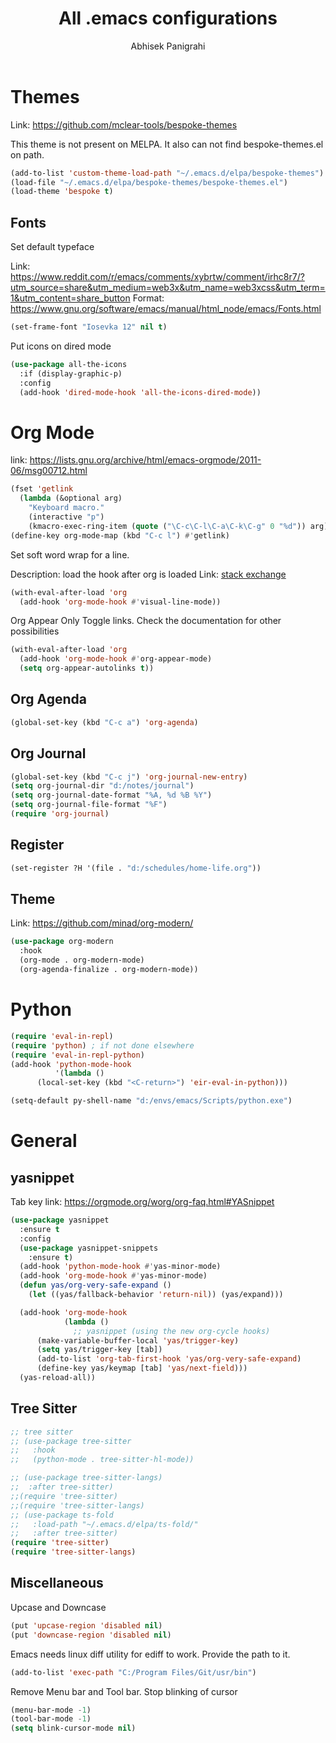 #+TITLE: All .emacs configurations
#+AUTHOR: Abhisek Panigrahi
#+PROPERTY: header-args :tangle yes

* Themes
  :DRAWER:
  Link: https://github.com/mclear-tools/bespoke-themes
  :END:
  This theme is not present on MELPA. It also can not find bespoke-themes.el
  on path.
  #+begin_src emacs-lisp
    (add-to-list 'custom-theme-load-path "~/.emacs.d/elpa/bespoke-themes")
    (load-file "~/.emacs.d/elpa/bespoke-themes/bespoke-themes.el")
    (load-theme 'bespoke t)
  #+end_src

** Fonts
   Set default typeface
   :DRAWER:
   Link: https://www.reddit.com/r/emacs/comments/xybrtw/comment/irhc8r7/?utm_source=share&utm_medium=web3x&utm_name=web3xcss&utm_term=1&utm_content=share_button
   Format: https://www.gnu.org/software/emacs/manual/html_node/emacs/Fonts.html
   :END:
   #+begin_src emacs-lisp
   (set-frame-font "Iosevka 12" nil t)
   #+end_src

   Put icons on dired mode
   #+begin_src emacs-lisp
   (use-package all-the-icons
     :if (display-graphic-p)
     :config
     (add-hook 'dired-mode-hook 'all-the-icons-dired-mode))
   #+end_src

* Org Mode
  :DRAWER:
  link: [[https://lists.gnu.org/archive/html/emacs-orgmode/2011-06/msg00712.html]]
  :END:
  #+begin_src emacs-lisp
    (fset 'getlink
	  (lambda (&optional arg) 
	    "Keyboard macro." 
	    (interactive "p") 
	    (kmacro-exec-ring-item (quote ("\C-c\C-l\C-a\C-k\C-g" 0 "%d")) arg)))
    (define-key org-mode-map (kbd "C-c l") #'getlink)
  #+end_src

Set soft word wrap for a line.
:DRAWER:
Description: load the hook after org is loaded
Link: [[https://emacs.stackexchange.com/questions/22179/enable-visual-line-mode-and-org-indent-mode-when-opening-org-files][stack exchange]]
:END:
#+begin_src emacs-lisp
  (with-eval-after-load 'org
    (add-hook 'org-mode-hook #'visual-line-mode))
#+end_src

Org Appear
Only Toggle links. Check the documentation for other possibilities
#+begin_src emacs-lisp
  (with-eval-after-load 'org
    (add-hook 'org-mode-hook #'org-appear-mode)
    (setq org-appear-autolinks t))
#+end_src


** Org Agenda
   #+begin_src emacs-lisp
   (global-set-key (kbd "C-c a") 'org-agenda)
   #+end_src

** Org Journal
   #+begin_src emacs-lisp
   (global-set-key (kbd "C-c j") 'org-journal-new-entry)
   (setq org-journal-dir "d:/notes/journal")
   (setq org-journal-date-format "%A, %d %B %Y")
   (setq org-journal-file-format "%F")
   (require 'org-journal)
   #+end_src

** Register
   #+begin_src emacs-lisp
   (set-register ?H '(file . "d:/schedules/home-life.org"))
   #+end_src

** Theme
   :DRAWER:
   Link: https://github.com/minad/org-modern/
   :END:
   #+begin_src emacs-lisp
  (use-package org-modern
    :hook
    (org-mode . org-modern-mode)
    (org-agenda-finalize . org-modern-mode))
   #+end_src

* Python
  #+begin_src emacs-lisp
  (require 'eval-in-repl)
  (require 'python) ; if not done elsewhere
  (require 'eval-in-repl-python)
  (add-hook 'python-mode-hook
            '(lambda ()
	    (local-set-key (kbd "<C-return>") 'eir-eval-in-python)))

  (setq-default py-shell-name "d:/envs/emacs/Scripts/python.exe")
  #+end_src

* General

** yasnippet
   :DRAWER:
   Tab key link: [[https://orgmode.org/worg/org-faq.html#YASnippet]]
   :END:
   #+begin_src emacs-lisp
   (use-package yasnippet
     :ensure t
     :config
     (use-package yasnippet-snippets
       :ensure t)
     (add-hook 'python-mode-hook #'yas-minor-mode)
     (add-hook 'org-mode-hook #'yas-minor-mode)
     (defun yas/org-very-safe-expand ()
       (let ((yas/fallback-behavior 'return-nil)) (yas/expand)))

     (add-hook 'org-mode-hook
               (lambda ()
                 ;; yasnippet (using the new org-cycle hooks)
		 (make-variable-buffer-local 'yas/trigger-key)
		 (setq yas/trigger-key [tab])
		 (add-to-list 'org-tab-first-hook 'yas/org-very-safe-expand)
		 (define-key yas/keymap [tab] 'yas/next-field)))
     (yas-reload-all))
   #+end_src

** Tree Sitter
   #+begin_src emacs-lisp
   ;; tree sitter
   ;; (use-package tree-sitter
   ;;   :hook
   ;;   (python-mode . tree-sitter-hl-mode))

   ;; (use-package tree-sitter-langs)
   ;;  :after tree-sitter)
   ;;(require 'tree-sitter)
   ;;(require 'tree-sitter-langs)
   ;; (use-package ts-fold
   ;;   :load-path "~/.emacs.d/elpa/ts-fold/"
   ;;   :after tree-sitter)
   (require 'tree-sitter)
   (require 'tree-sitter-langs)
   #+end_src

** Miscellaneous

Upcase and Downcase
#+begin_src emacs-lisp
  (put 'upcase-region 'disabled nil)
  (put 'downcase-region 'disabled nil)
#+end_src

Emacs needs linux diff utility for ediff to work.
Provide the path to it.
#+begin_src emacs-lisp
  (add-to-list 'exec-path "C:/Program Files/Git/usr/bin")
#+end_src

Remove Menu bar and Tool bar. Stop blinking of cursor
#+begin_src emacs-lisp
  (menu-bar-mode -1)
  (tool-bar-mode -1)
  (setq blink-cursor-mode nil)
#+end_src
